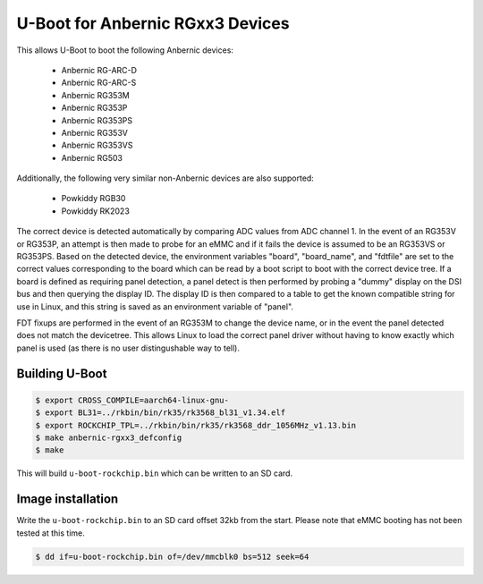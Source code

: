 .. SPDX-License-Identifier: GPL-2.0+

U-Boot for Anbernic RGxx3 Devices
=================================

This allows U-Boot to boot the following Anbernic devices:

 - Anbernic RG-ARC-D
 - Anbernic RG-ARC-S
 - Anbernic RG353M
 - Anbernic RG353P
 - Anbernic RG353PS
 - Anbernic RG353V
 - Anbernic RG353VS
 - Anbernic RG503

Additionally, the following very similar non-Anbernic devices are also
supported:

 - Powkiddy RGB30
 - Powkiddy RK2023

The correct device is detected automatically by comparing ADC values
from ADC channel 1. In the event of an RG353V or RG353P, an attempt
is then made to probe for an eMMC and if it fails the device is assumed
to be an RG353VS or RG353PS. Based on the detected device, the
environment variables "board", "board_name", and "fdtfile" are set to
the correct values corresponding to the board which can be read by a
boot script to boot with the correct device tree. If a board is defined
as requiring panel detection, a panel detect is then performed by
probing a "dummy" display on the DSI bus and then querying the display
ID. The display ID is then compared to a table to get the known
compatible string for use in Linux, and this string is saved as an
environment variable of "panel".

FDT fixups are performed in the event of an RG353M to change the device
name, or in the event the panel detected does not match the devicetree.
This allows Linux to load the correct panel driver without having to
know exactly which panel is used (as there is no user distingushable
way to tell).

Building U-Boot
---------------

.. code-block:: bash

    $ export CROSS_COMPILE=aarch64-linux-gnu-
    $ export BL31=../rkbin/bin/rk35/rk3568_bl31_v1.34.elf
    $ export ROCKCHIP_TPL=../rkbin/bin/rk35/rk3568_ddr_1056MHz_v1.13.bin
    $ make anbernic-rgxx3_defconfig
    $ make

This will build ``u-boot-rockchip.bin`` which can be written to an SD
card.

Image installation
------------------

Write the ``u-boot-rockchip.bin`` to an SD card offset 32kb from the
start. Please note that eMMC booting has not been tested at this time.

.. code-block:: bash

    $ dd if=u-boot-rockchip.bin of=/dev/mmcblk0 bs=512 seek=64
